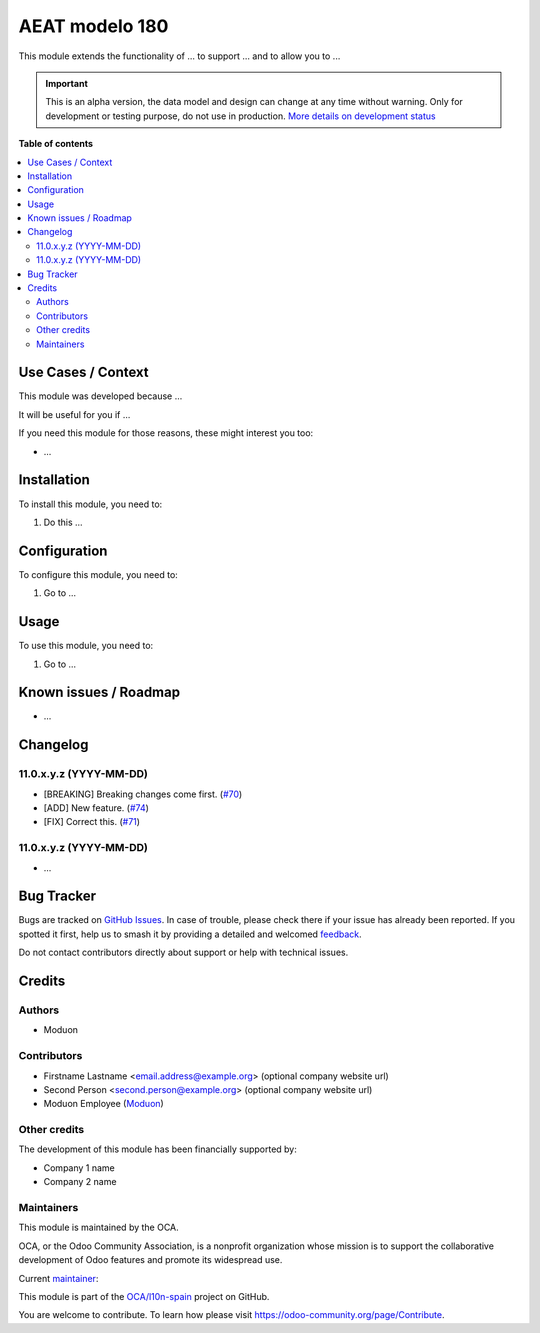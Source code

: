 ===============
AEAT modelo 180
===============

.. 
   !!!!!!!!!!!!!!!!!!!!!!!!!!!!!!!!!!!!!!!!!!!!!!!!!!!!
   !! This file is generated by oca-gen-addon-readme !!
   !! changes will be overwritten.                   !!
   !!!!!!!!!!!!!!!!!!!!!!!!!!!!!!!!!!!!!!!!!!!!!!!!!!!!
   !! source digest: sha256:d985a1e932fa79f6844df002d919f3e8842e87f43fe78bb46aff1267042e6206
   !!!!!!!!!!!!!!!!!!!!!!!!!!!!!!!!!!!!!!!!!!!!!!!!!!!!

.. |badge1| image:: https://img.shields.io/badge/maturity-Alpha-red.png
    :target: https://odoo-community.org/page/development-status
    :alt: Alpha
.. |badge2| image:: https://img.shields.io/badge/licence-AGPL--3-blue.png
    :target: http://www.gnu.org/licenses/agpl-3.0-standalone.html
    :alt: License: AGPL-3
.. |badge3| image:: https://img.shields.io/badge/github-OCA%2Fl10n--spain-lightgray.png?logo=github
    :target: https://github.com/OCA/l10n-spain/tree/16.0/l10n_es_aeat_mod180
    :alt: OCA/l10n-spain
.. |badge4| image:: https://img.shields.io/badge/weblate-Translate%20me-F47D42.png
    :target: https://translation.odoo-community.org/projects/l10n-spain-16-0/l10n-spain-16-0-l10n_es_aeat_mod180
    :alt: Translate me on Weblate
.. |badge5| image:: https://img.shields.io/badge/runboat-Try%20me-875A7B.png
    :target: https://runboat.odoo-community.org/builds?repo=OCA/l10n-spain&target_branch=16.0
    :alt: Try me on Runboat

|badge1| |badge2| |badge3| |badge4| |badge5|

.. raw:: html

   <!--
       Audience: people considering if they need this module.

       Purpose: help them know if this is the module they need.

       ⚠️ Cautions:

       - This file IS REQUIRED.
       - Explain *why* this module exists.
       - Be short. Max: 2-3 paragraphs.
   -->

This module extends the functionality of ... to support ... and to allow
you to ...

.. IMPORTANT::
   This is an alpha version, the data model and design can change at any time without warning.
   Only for development or testing purpose, do not use in production.
   `More details on development status <https://odoo-community.org/page/development-status>`_

**Table of contents**

.. contents::
   :local:

Use Cases / Context
===================

.. raw:: html

   <!--
       Audience: end users.

       Purpose: help them evaluate if this module is useful in their context:

       - Why this module exists.
       - Business requirement that generated the need to develop this module.
       - Point to other related modules.
       - Explain how those other modules can complement this one.
   -->

This module was developed because ...

It will be useful for you if ...

If you need this module for those reasons, these might interest you too:

-  ...

Installation
============

.. raw:: html

   <!--
       Audience: system administrators.

       Purpose: help them provide this module's technical requirements.

       ⚠️ Cautions:

       - DO NOT specify Python or Odoo dependencies. These are specified in
         ../__manifest__.py and Odoo will raise an error automatically with a
         specific message if one of these is missing.

       ⛔ REMOVE THIS FILE if there are no special installation instructions.
   -->

To install this module, you need to:

1. Do this ...

Configuration
=============

.. raw:: html

   <!--
       Audience: users that will configure Odoo to make this module work.

       Purpose: help them configure Odoo appropriately.

       ⚠️ Cautions:

       - Do not assume the user knows how to find the menus. Guide them there.

       ⛔ REMOVE THIS FILE if the module works out of the box and there is nothing to configure.
   -->

To configure this module, you need to:

1. Go to ...

|alternative description|

.. |alternative description| image:: https://raw.githubusercontent.com/OCA/l10n-spain/16.0/l10n_es_aeat_mod180/static/description/image.png

Usage
=====

.. raw:: html

   <!--
       Audience: end users, functional reviewers.

       Purpose: help them use this module.

       ⚠️ Cautions:

       - Required section.

       - This section implies that somebody (maybe another user with more privileges)
         already followed any instructions in ./CONFIGURE.rst.

       - Guide the user, step by step, to see the module effect in Odoo.

       - DO NOT ASSUME that the user knows where to find stuff or technical terms.

         Bad example:
         #. Create a new partner.

         Good example:
         #. Go to the "Contacts" app.
         #. Create a new contact.

       - IT MUST NOT contain reStructuredText sections, only body text (paragraphs, lists,
         tables, etc).

         If you need a more elaborate structure to explain the addon, please create a
         Sphinx documentation (which may include this file as a "quick start" section).
   -->

To use this module, you need to:

1. Go to ...

Known issues / Roadmap
======================

.. raw:: html

   <!--
       Audience: end users, contributors, maintainers.

       Purpose: let them know limitations or potential future improvements.

       ⚠️ Cautions:

       - Enumerate known caveats and future potential improvements.
       - Help potential new contributors discover new features to implement.

       ⛔ REMOVE THIS FILE if the module is feature-complete or has no known issues.
   -->

-  ...

Changelog
=========

.. raw:: html

   <!--
       Audience: Odoo users and integrators.

       Purpose: help them know what changed in this module over time.

       ⚠️ Cautions:

       - DO NOT include purely technical changes such as code refactoring.
       - This file may contain ONE level of section titles, underlined
         with the ~ (tilde) character. Other section markers are
         forbidden and will likely break the structure of the README.rst
         or other documents where this fragment is included.

       ⛔ REMOVE THIS FILE if you won't maintain this file updated. It is better to
       have no changelog than to have it unmaintained. In such case, you probably
       want to remove ./newsfragments/ too.
   -->

11.0.x.y.z (YYYY-MM-DD)
-----------------------

-  [BREAKING] Breaking changes come first.
   (`#70 <https://github.com/OCA/repo/issues/70>`__)
-  [ADD] New feature. (`#74 <https://github.com/OCA/repo/issues/74>`__)
-  [FIX] Correct this. (`#71 <https://github.com/OCA/repo/issues/71>`__)

11.0.x.y.z (YYYY-MM-DD)
-----------------------

-  ...

Bug Tracker
===========

Bugs are tracked on `GitHub Issues <https://github.com/OCA/l10n-spain/issues>`_.
In case of trouble, please check there if your issue has already been reported.
If you spotted it first, help us to smash it by providing a detailed and welcomed
`feedback <https://github.com/OCA/l10n-spain/issues/new?body=module:%20l10n_es_aeat_mod180%0Aversion:%2016.0%0A%0A**Steps%20to%20reproduce**%0A-%20...%0A%0A**Current%20behavior**%0A%0A**Expected%20behavior**>`_.

Do not contact contributors directly about support or help with technical issues.

Credits
=======

Authors
-------

* Moduon

Contributors
------------

.. raw:: html

   <!--
       Audience: Everybody.

       Purpose: Credit whoever participated in the module development.
   -->

-  Firstname Lastname <email.address@example.org> (optional company
   website url)
-  Second Person <second.person@example.org> (optional company website
   url)
-  Moduon Employee (`Moduon <https://www.moduon.team/>`__)

Other credits
-------------

.. raw:: html

   <!--
       Audience: everybody.

       Purpose: thank financial contributors.

       ⚠️ Cautions:

       - DO NOT include contributors. These go into ./CONTRIBUTORS.rst.
       - DO NOT include authors. These go in the "author" key in ../__manifest__.py.
       - DO NOT include maintainers. These go in the "maintainers" key in ../__manifest__.py.
       - Only include other companies or persons that have financed the development
         of this module. Maybe through direct funding, crowdfunding, etc.

       ⛔ REMOVE THIS FILE if there are no other financial supporters.
   -->

The development of this module has been financially supported by:

-  Company 1 name
-  Company 2 name

Maintainers
-----------

This module is maintained by the OCA.

.. image:: https://odoo-community.org/logo.png
   :alt: Odoo Community Association
   :target: https://odoo-community.org

OCA, or the Odoo Community Association, is a nonprofit organization whose
mission is to support the collaborative development of Odoo features and
promote its widespread use.

.. |maintainer-EmilioPascual| image:: https://github.com/EmilioPascual.png?size=40px
    :target: https://github.com/EmilioPascual
    :alt: EmilioPascual

Current `maintainer <https://odoo-community.org/page/maintainer-role>`__:

|maintainer-EmilioPascual| 

This module is part of the `OCA/l10n-spain <https://github.com/OCA/l10n-spain/tree/16.0/l10n_es_aeat_mod180>`_ project on GitHub.

You are welcome to contribute. To learn how please visit https://odoo-community.org/page/Contribute.

